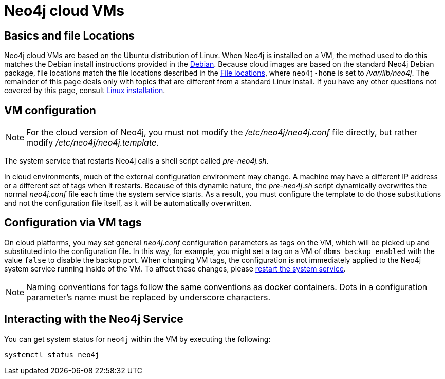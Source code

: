 [[cloudVms]]
= Neo4j cloud VMs
:description: This chapter describes how Neo4j deployed on cloud virtual machines operate and how they differ from other installation platforms for Neo4j. 

== Basics and file Locations

Neo4j cloud VMs are based on the Ubuntu distribution of Linux.
When Neo4j is installed on a VM, the method used to do this matches the Debian install instructions provided in the xref:installation/linux/debian.adoc[Debian].
Because cloud images are based on the standard Neo4j Debian package, file locations match the file locations described in the xref:configuration/file-locations.adoc[File locations], where `neo4j-home` is set to _/var/lib/neo4j_.
The remainder of this page deals only with topics that are different from a standard Linux install.
If you have any other questions not covered by this page, consult xref:installation/linux/index.adoc[Linux installation].

== VM configuration

[NOTE]
For the cloud version of Neo4j, you must not modify the _/etc/neo4j/neo4j.conf_ file directly, but rather modify _/etc/neo4j/neo4j.template_.

The system service that restarts Neo4j calls a shell script called _pre-neo4j.sh_.

In cloud environments, much of the external configuration environment may change.
A machine may have a different IP address or a different set of tags when it restarts.
Because of this dynamic nature, the _pre-neo4j.sh_ script dynamically overwrites the normal _neo4j.conf_ file each time the system service starts.
As a result, you must configure the template to do those substitutions and not the configuration file itself, as it will be automatically overwritten.

== Configuration via VM tags

On cloud platforms, you may set general _neo4j.conf_ configuration parameters as tags on the VM, which will be picked up and substituted into the configuration file.
In this way, for example, you might set a tag on a VM of `dbms_backup_enabled` with the value `false` to disable the backup port.
When changing VM tags, the configuration is not immediately applied to the Neo4j system service running inside of the VM.
To affect these changes, please xref:installation/linux/systemd.adoc[restart the system service].

[NOTE]
Naming conventions for tags follow the same conventions as docker containers.
Dots in a configuration parameter’s name must be replaced by underscore characters.

== Interacting with the Neo4j Service

You can get system status for `neo4j` within the VM by executing the following:

[source, shell]
--
systemctl status neo4j
--
